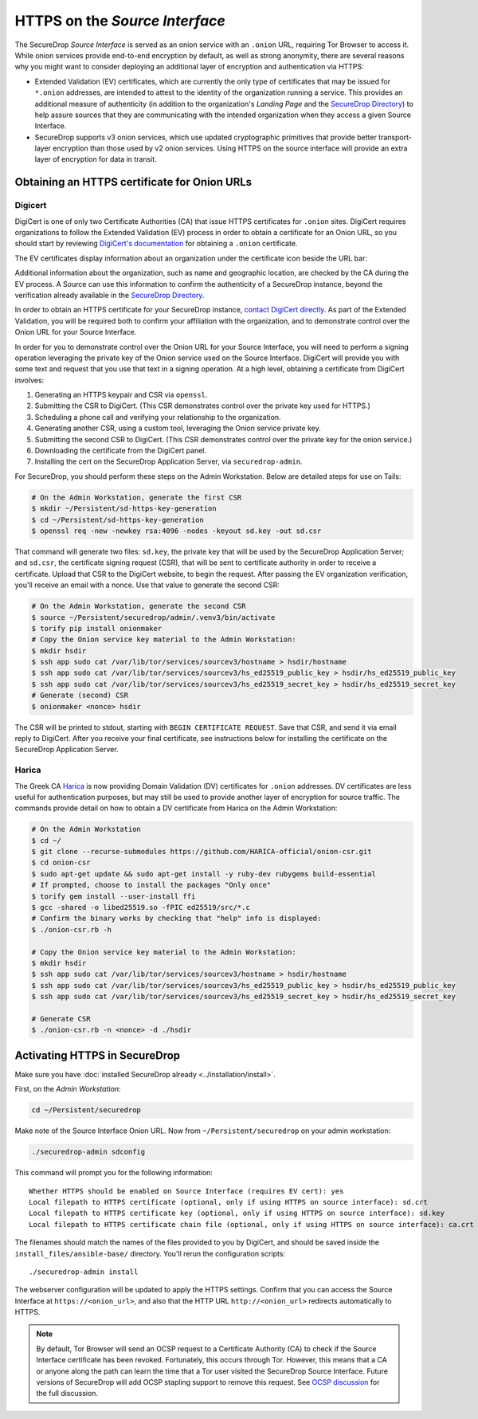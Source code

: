HTTPS on the *Source Interface*
===============================

The SecureDrop *Source Interface* is served as an onion service with an ``.onion``
URL, requiring Tor Browser to access it. While onion services provide
end-to-end encryption by default, as well as strong anonymity, there are
several reasons why you might want to consider deploying an additional layer of
encryption and authentication via HTTPS:

* Extended Validation (EV) certificates, which are currently the only type of
  certificates that may be issued for ``*.onion`` addresses, are intended to
  attest to the identity of the organization running a service. This provides
  an additional measure of authenticity (in addition to the organization's
  *Landing Page* and the `SecureDrop Directory`_) to help assure sources that
  they are communicating with the intended organization when they access a
  given Source Interface.

* SecureDrop supports v3 onion services, which use updated cryptographic
  primitives that provide better transport-layer encryption than those used
  by v2 onion services. Using HTTPS on the source interface will provide
  an extra layer of encryption for data in transit.

.. _`SecureDrop Directory`: https://securedrop.org/directory/

Obtaining an HTTPS certificate for Onion URLs
---------------------------------------------

Digicert
~~~~~~~~

DigiCert is one of only two Certificate Authorities (CA) that issue HTTPS
certificates for ``.onion`` sites. DigiCert requires organizations to follow
the Extended Validation (EV) process in order to obtain a certificate for an
Onion URL, so you should start by reviewing `DigiCert's documentation`_ for
obtaining a ``.onion`` certificate.

The EV certificates display information about an organization under the
certificate icon beside the URL bar:

|HTTPS Onion cert|

Additional information about the organization, such as name and geographic
location, are checked by the CA during the EV process. A Source can use this
information to confirm the authenticity of a SecureDrop instance, beyond the
verification already available in the `SecureDrop Directory`_.

In order to obtain an HTTPS certificate for your SecureDrop instance,
`contact DigiCert directly`_. As part of the Extended Validation,
you will be required both to confirm your affiliation with the organization,
and to demonstrate control over the Onion URL for your Source Interface.

In order for you to demonstrate control over the Onion URL for your Source
Interface, you will need to perform a signing operation leveraging the
private key of the Onion service used on the Source Interface.
DigiCert will provide you with some text and request that you use that text
in a signing operation. At a high level, obtaining a certificate from DigiCert
involves:

1. Generating an HTTPS keypair and CSR via ``openssl``.
2. Submitting the CSR to DigiCert. (This CSR demonstrates control over the private key used for HTTPS.)
3. Scheduling a phone call and verifying your relationship to the organization.
4. Generating another CSR, using a custom tool, leveraging the Onion service private key.
5. Submitting the second CSR to DigiCert. (This CSR demonstrates control over the private key for the onion service.)
6. Downloading the certificate from the DigiCert panel.
7. Installing the cert on the SecureDrop Application Server, via ``securedrop-admin``.

For SecureDrop, you should perform these steps on the Admin Workstation.
Below are detailed steps for use on Tails:

.. code:: sh

    # On the Admin Workstation, generate the first CSR
    $ mkdir ~/Persistent/sd-https-key-generation
    $ cd ~/Persistent/sd-https-key-generation
    $ openssl req -new -newkey rsa:4096 -nodes -keyout sd.key -out sd.csr

That command will generate two files: ``sd.key``, the private key
that will be used by the SecureDrop Application Server; and ``sd.csr``,
the certificate signing request (CSR), that will be sent to certificate authority
in order to receive a certificate.
Upload that CSR to the DigiCert website, to begin the request.
After passing the EV organization verification, you'll receive
an email with a nonce. Use that value to generate the second CSR:

.. code:: sh

    # On the Admin Workstation, generate the second CSR
    $ source ~/Persistent/securedrop/admin/.venv3/bin/activate
    $ torify pip install onionmaker
    # Copy the Onion service key material to the Admin Workstation:
    $ mkdir hsdir
    $ ssh app sudo cat /var/lib/tor/services/sourcev3/hostname > hsdir/hostname
    $ ssh app sudo cat /var/lib/tor/services/sourcev3/hs_ed25519_public_key > hsdir/hs_ed25519_public_key
    $ ssh app sudo cat /var/lib/tor/services/sourcev3/hs_ed25519_secret_key > hsdir/hs_ed25519_secret_key
    # Generate (second) CSR
    $ onionmaker <nonce> hsdir

The CSR will be printed to stdout, starting with ``BEGIN CERTIFICATE REQUEST``. Save
that CSR, and send it via email reply to DigiCert. After you receive your final certificate,
see instructions below for installing the certificate on the SecureDrop Application Server.

Harica
~~~~~~
The Greek CA `Harica`_ is now providing Domain Validation (DV) certificates for
``.onion`` addresses. DV certificates are less useful for authentication purposes,
but may still be used to provide another layer of encryption for source traffic.
The commands provide detail on how to obtain a DV certificate from Harica on
the Admin Workstation:

.. code:: sh

    # On the Admin Workstation
    $ cd ~/
    $ git clone --recurse-submodules https://github.com/HARICA-official/onion-csr.git
    $ cd onion-csr
    $ sudo apt-get update && sudo apt-get install -y ruby-dev rubygems build-essential
    # If prompted, choose to install the packages "Only once"
    $ torify gem install --user-install ffi
    $ gcc -shared -o libed25519.so -fPIC ed25519/src/*.c
    # Confirm the binary works by checking that "help" info is displayed:
    $ ./onion-csr.rb -h

    # Copy the Onion service key material to the Admin Workstation:
    $ mkdir hsdir
    $ ssh app sudo cat /var/lib/tor/services/sourcev3/hostname > hsdir/hostname
    $ ssh app sudo cat /var/lib/tor/services/sourcev3/hs_ed25519_public_key > hsdir/hs_ed25519_public_key
    $ ssh app sudo cat /var/lib/tor/services/sourcev3/hs_ed25519_secret_key > hsdir/hs_ed25519_secret_key

    # Generate CSR
    $ ./onion-csr.rb -n <nonce> -d ./hsdir

.. _`specific URL`: https://docs.digicert.com/manage-certificates/organization-domain-management/managing-domains-cc-guide/add-authorize-domain-http-dcv/
.. _`DigiCert's documentation`: https://www.digicert.com/dc/blog/ordering-a-onion-certificate-from-digicert/
.. |HTTPS Onion cert| image:: ../../images/screenshots/onion-url-certificate.png
.. _`contact DigiCert directly`: https://www.digicert.com/dc/blog/ordering-a-onion-certificate-from-digicert/
.. _`CAB Forum`: https://cabforum.org/2015/02/18/ballot-144-validation-rules-dot-onion-names/
.. _`Harica`: https://www.harica.gr/


Activating HTTPS in SecureDrop
------------------------------

Make sure you have :doc:`installed SecureDrop already <../installation/install>`.

First, on the *Admin Workstation*:

.. code:: sh

  cd ~/Persistent/securedrop

Make note of the Source Interface Onion URL. Now from ``~/Persistent/securedrop``
on your admin workstation:

.. code:: sh

  ./securedrop-admin sdconfig

This command will prompt you for the following information::

  Whether HTTPS should be enabled on Source Interface (requires EV cert): yes
  Local filepath to HTTPS certificate (optional, only if using HTTPS on source interface): sd.crt
  Local filepath to HTTPS certificate key (optional, only if using HTTPS on source interface): sd.key
  Local filepath to HTTPS certificate chain file (optional, only if using HTTPS on source interface): ca.crt

The filenames should match the names of the files provided to you by DigiCert,
and should be saved inside the ``install_files/ansible-base/`` directory. You'll
rerun the configuration scripts: ::

    ./securedrop-admin install

The webserver configuration will be updated to apply the HTTPS settings.
Confirm that you can access the Source Interface at
``https://<onion_url>``, and also that the HTTP URL
``http://<onion_url>`` redirects automatically to HTTPS.

.. note:: By default, Tor Browser will send an OCSP request to a Certificate
    Authority (CA) to check if the Source Interface certificate has been revoked.
    Fortunately, this occurs through Tor. However, this means that a CA or anyone
    along the path can learn the time that a Tor user visited the SecureDrop
    Source Interface. Future versions of SecureDrop will add OCSP stapling support
    to remove this request. See `OCSP discussion`_ for the full discussion.

.. _`OCSP discussion`: https://github.com/freedomofpress/securedrop/issues/1941
